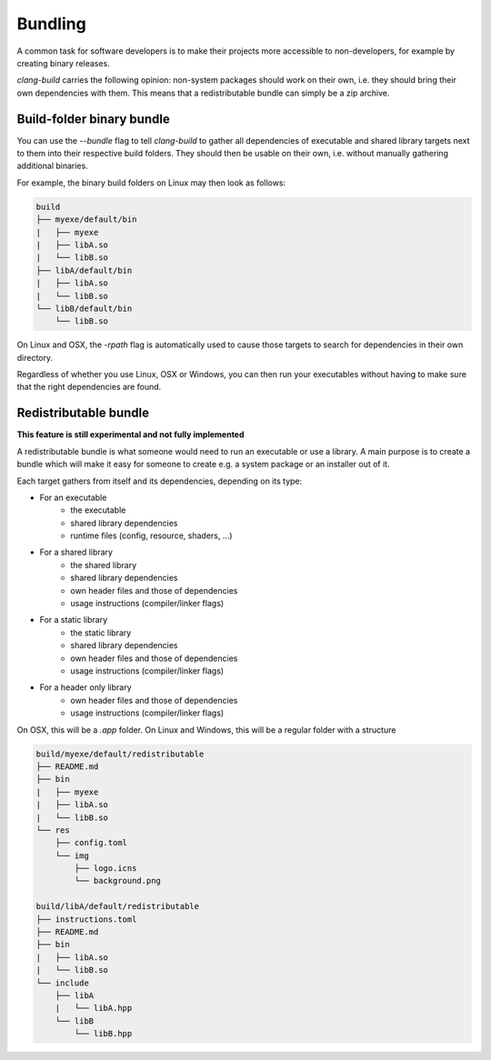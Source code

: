 Bundling
=================================

A common task for software developers is to make their projects
more accessible to non-developers, for example by creating binary
releases.

`clang-build` carries the following opinion:
non-system packages should work on their own, i.e. they should
bring their own dependencies with them. This means that a
redistributable bundle can simply be a zip archive.


Build-folder binary bundle
---------------------------------

You can use the `--bundle` flag to tell `clang-build` to gather all
dependencies of executable and shared library targets next to them
into their respective build folders. They should then be usable on
their own, i.e. without manually gathering additional binaries.

For example, the binary build folders on Linux may then look as follows:

.. code-block:: text

    build
    ├── myexe/default/bin
    |   ├── myexe
    |   ├── libA.so
    |   └── libB.so
    ├── libA/default/bin
    |   ├── libA.so
    |   └── libB.so
    └── libB/default/bin
        └── libB.so


On Linux and OSX, the `-rpath` flag is automatically used to cause
those targets to search for dependencies in their own directory.

Regardless of whether you use Linux, OSX or Windows, you can then
run your executables without having to make sure that the right
dependencies are found.


Redistributable bundle
---------------------------------

**This feature is still experimental and not fully implemented**

A redistributable bundle is what someone would need to run an
executable or use a library. A main purpose is to create a bundle
which will make it easy for someone to create e.g. a system package
or an installer out of it.

Each target gathers from itself and its dependencies, depending
on its type:

- For an executable
    - the executable
    - shared library dependencies
    - runtime files (config, resource, shaders, ...)
- For a shared library
    - the shared library
    - shared library dependencies
    - own header files and those of dependencies
    - usage instructions (compiler/linker flags)
- For a static library
    - the static library
    - shared library dependencies
    - own header files and those of dependencies
    - usage instructions (compiler/linker flags)
- For a header only library
    - own header files and those of dependencies
    - usage instructions (compiler/linker flags)

On OSX, this will be a `.app` folder.
On Linux and Windows, this will be a regular folder with a structure

.. code-block:: text

    build/myexe/default/redistributable
    ├── README.md
    ├── bin
    |   ├── myexe
    |   ├── libA.so
    |   └── libB.so
    └── res
        ├── config.toml
        └── img
            ├── logo.icns
            └── background.png

    build/libA/default/redistributable
    ├── instructions.toml
    ├── README.md
    ├── bin
    |   ├── libA.so
    |   └── libB.so
    └── include
        ├── libA
        |   └── libA.hpp
        └── libB
            └── libB.hpp